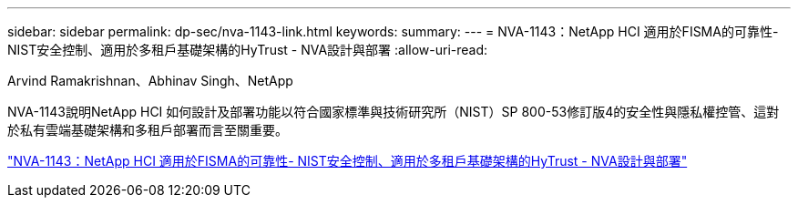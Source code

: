 ---
sidebar: sidebar 
permalink: dp-sec/nva-1143-link.html 
keywords:  
summary:  
---
= NVA-1143：NetApp HCI 適用於FISMA的可靠性- NIST安全控制、適用於多租戶基礎架構的HyTrust - NVA設計與部署
:allow-uri-read: 


Arvind Ramakrishnan、Abhinav Singh、NetApp

NVA-1143說明NetApp HCI 如何設計及部署功能以符合國家標準與技術研究所（NIST）SP 800-53修訂版4的安全性與隱私權控管、這對於私有雲端基礎架構和多租戶部署而言至關重要。

link:https://www.netapp.com/pdf.html?item=/media/17065-nva1143pdf.pdf["NVA-1143：NetApp HCI 適用於FISMA的可靠性- NIST安全控制、適用於多租戶基礎架構的HyTrust - NVA設計與部署"^]
